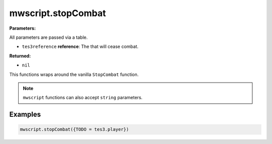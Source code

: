 
mwscript.stopCombat
====================================================================================================

**Parameters:**

All parameters are passed via a table.

- ``tes3reference`` **reference**: The that will cease combat.

**Returned:**

- ``nil``


This functions wraps around the vanilla ``StopCombat`` function.

.. note:: ``mwscript`` functions can also accept ``string`` parameters.

Examples
----------------------------------------------------------------------------------------------------

.. code-block:: lua

    mwscript.stopCombat({TODO = tes3.player})
